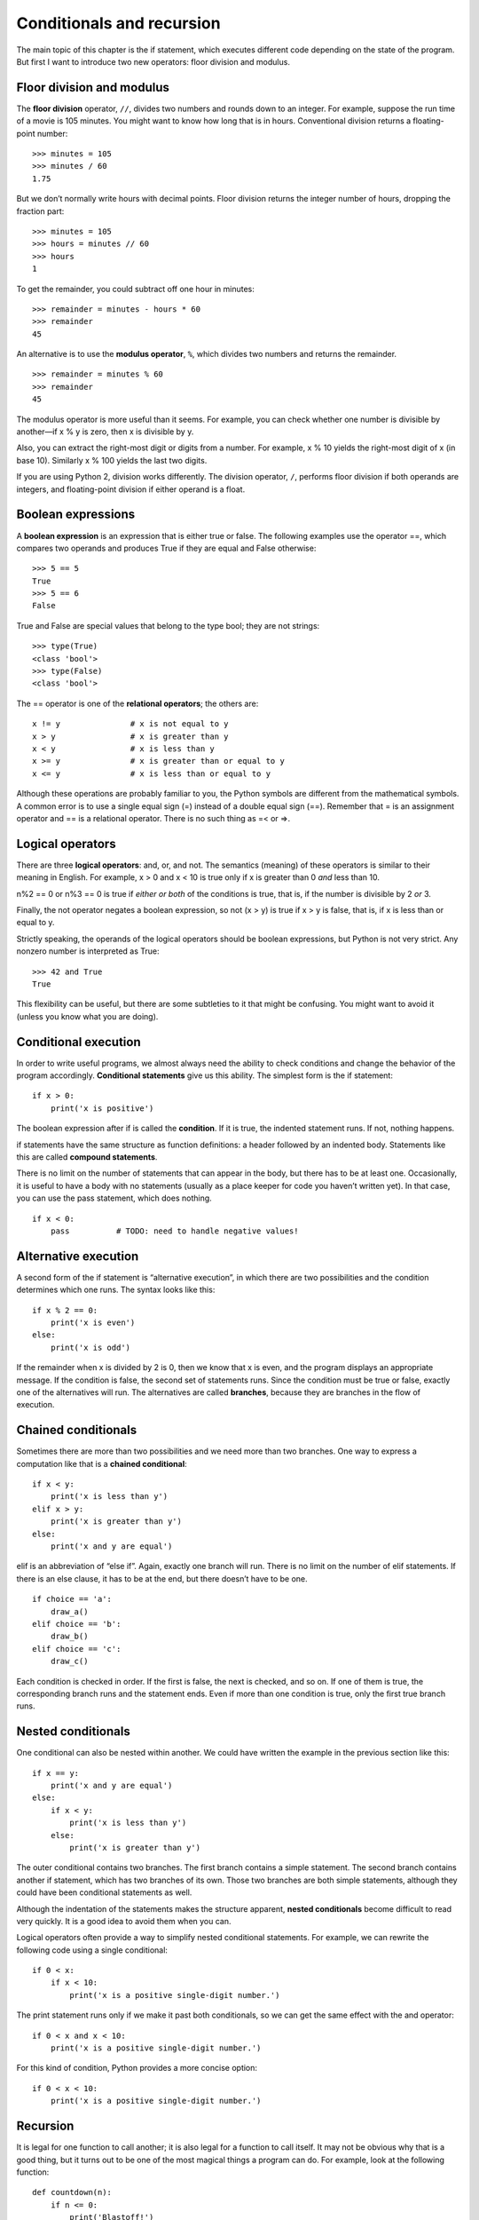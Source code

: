 Conditionals and recursion
==========================

The main topic of this chapter is the if statement, which executes
different code depending on the state of the program. But first I want
to introduce two new operators: floor division and modulus.

Floor division and modulus
--------------------------

The **floor division** operator, ``//``, divides two numbers and rounds
down to an integer. For example, suppose the run time of a movie is 105
minutes. You might want to know how long that is in hours. Conventional
division returns a floating-point number:

::

    >>> minutes = 105
    >>> minutes / 60
    1.75

But we don’t normally write hours with decimal points. Floor division
returns the integer number of hours, dropping the fraction part:

::

    >>> minutes = 105
    >>> hours = minutes // 60
    >>> hours
    1

To get the remainder, you could subtract off one hour in minutes:

::

    >>> remainder = minutes - hours * 60
    >>> remainder
    45

An alternative is to use the **modulus operator**, ``%``, which divides
two numbers and returns the remainder.

::

    >>> remainder = minutes % 60
    >>> remainder
    45

The modulus operator is more useful than it seems. For example, you can
check whether one number is divisible by another—if x % y is zero, then
x is divisible by y.

Also, you can extract the right-most digit or digits from a number. For
example, x % 10 yields the right-most digit of x (in base 10). Similarly
x % 100 yields the last two digits.

If you are using Python 2, division works differently. The division
operator, ``/``, performs floor division if both operands are integers,
and floating-point division if either operand is a float.

Boolean expressions
-------------------

A **boolean expression** is an expression that is either true or false.
The following examples use the operator ==, which compares two operands
and produces True if they are equal and False otherwise:

::

    >>> 5 == 5
    True
    >>> 5 == 6
    False

True and False are special values that belong to the type bool; they are
not strings:

::

    >>> type(True)
    <class 'bool'>
    >>> type(False)
    <class 'bool'>

The == operator is one of the **relational operators**; the others are:

::

          x != y               # x is not equal to y
          x > y                # x is greater than y
          x < y                # x is less than y
          x >= y               # x is greater than or equal to y
          x <= y               # x is less than or equal to y

Although these operations are probably familiar to you, the Python
symbols are different from the mathematical symbols. A common error is
to use a single equal sign (=) instead of a double equal sign (==).
Remember that = is an assignment operator and == is a relational
operator. There is no such thing as =< or =>.

Logical operators
-----------------

There are three **logical operators**: and, or, and not. The semantics
(meaning) of these operators is similar to their meaning in English. For
example, x > 0 and x < 10 is true only if x is greater than 0 *and* less
than 10.

n%2 == 0 or n%3 == 0 is true if *either or both* of the conditions is
true, that is, if the number is divisible by 2 *or* 3.

Finally, the not operator negates a boolean expression, so not (x > y)
is true if x > y is false, that is, if x is less than or equal to y.

Strictly speaking, the operands of the logical operators should be
boolean expressions, but Python is not very strict. Any nonzero number
is interpreted as True:

::

    >>> 42 and True
    True

This flexibility can be useful, but there are some subtleties to it that
might be confusing. You might want to avoid it (unless you know what you
are doing).

Conditional execution
---------------------

In order to write useful programs, we almost always need the ability to
check conditions and change the behavior of the program accordingly.
**Conditional statements** give us this ability. The simplest form is
the if statement:

::

    if x > 0:
        print('x is positive')

The boolean expression after if is called the **condition**. If it is
true, the indented statement runs. If not, nothing happens.

if statements have the same structure as function definitions: a header
followed by an indented body. Statements like this are called **compound
statements**.

There is no limit on the number of statements that can appear in the
body, but there has to be at least one. Occasionally, it is useful to
have a body with no statements (usually as a place keeper for code you
haven’t written yet). In that case, you can use the pass statement,
which does nothing.

::

    if x < 0:
        pass          # TODO: need to handle negative values!

Alternative execution
---------------------

A second form of the if statement is “alternative execution”, in which
there are two possibilities and the condition determines which one runs.
The syntax looks like this:

::

    if x % 2 == 0:
        print('x is even')
    else:
        print('x is odd')

If the remainder when x is divided by 2 is 0, then we know that x is
even, and the program displays an appropriate message. If the condition
is false, the second set of statements runs. Since the condition must be
true or false, exactly one of the alternatives will run. The
alternatives are called **branches**, because they are branches in the
flow of execution.

Chained conditionals
--------------------

Sometimes there are more than two possibilities and we need more than
two branches. One way to express a computation like that is a **chained
conditional**:

::

    if x < y:
        print('x is less than y')
    elif x > y:
        print('x is greater than y')
    else:
        print('x and y are equal')

elif is an abbreviation of “else if”. Again, exactly one branch will
run. There is no limit on the number of elif statements. If there is an
else clause, it has to be at the end, but there doesn’t have to be one.

::

    if choice == 'a':
        draw_a()
    elif choice == 'b':
        draw_b()
    elif choice == 'c':
        draw_c()

Each condition is checked in order. If the first is false, the next is
checked, and so on. If one of them is true, the corresponding branch
runs and the statement ends. Even if more than one condition is true,
only the first true branch runs.

Nested conditionals
-------------------

One conditional can also be nested within another. We could have written
the example in the previous section like this:

::

    if x == y:
        print('x and y are equal')
    else:
        if x < y:
            print('x is less than y')
        else:
            print('x is greater than y')

The outer conditional contains two branches. The first branch contains a
simple statement. The second branch contains another if statement, which
has two branches of its own. Those two branches are both simple
statements, although they could have been conditional statements as
well.

Although the indentation of the statements makes the structure apparent,
**nested conditionals** become difficult to read very quickly. It is a
good idea to avoid them when you can.

Logical operators often provide a way to simplify nested conditional
statements. For example, we can rewrite the following code using a
single conditional:

::

    if 0 < x:
        if x < 10:
            print('x is a positive single-digit number.')

The print statement runs only if we make it past both conditionals, so
we can get the same effect with the and operator:

::

    if 0 < x and x < 10:
        print('x is a positive single-digit number.')

For this kind of condition, Python provides a more concise option:

::

    if 0 < x < 10:
        print('x is a positive single-digit number.')

Recursion
---------

It is legal for one function to call another; it is also legal for a
function to call itself. It may not be obvious why that is a good thing,
but it turns out to be one of the most magical things a program can do.
For example, look at the following function:

::

    def countdown(n):
        if n <= 0:
            print('Blastoff!')
        else:
            print(n)
            countdown(n-1)

If n is 0 or negative, it outputs the word, “Blastoff!” Otherwise, it
outputs n and then calls a function named countdown—itself—passing n-1
as an argument.

What happens if we call this function like this?

::

    >>> countdown(3)

The execution of countdown begins with n=3, and since n is greater than
0, it outputs the value 3, and then calls itself...

    The execution of countdown begins with n=2, and since n is greater
    than 0, it outputs the value 2, and then calls itself...

        The execution of countdown begins with n=1, and since n is
        greater than 0, it outputs the value 1, and then calls itself...

            The execution of countdown begins with n=0, and since n is
            not greater than 0, it outputs the word, “Blastoff!” and
            then returns.

        The countdown that got n=1 returns.

    The countdown that got n=2 returns.

The countdown that got n=3 returns.

And then you’re back in ``__main__``. So, the total output looks like
this:

::

    3
    2
    1
    Blastoff!

A function that calls itself is **recursive**; the process of executing
it is called **recursion**.

As another example, we can write a function that prints a string n
times.

::

    def print_n(s, n):
        if n <= 0:
            return
        print(s)
        print_n(s, n-1)

If n <= 0 the **return statement** exits the function. The flow of
execution immediately returns to the caller, and the remaining lines of
the function don’t run.

The rest of the function is similar to countdown: it displays s and then
calls itself to display s :math:`n-1` additional times. So the number of
lines of output is 1 + (n - 1), which adds up to n.

For simple examples like this, it is probably easier to use a for loop.
But we will see examples later that are hard to write with a for loop
and easy to write with recursion, so it is good to start early.

Stack diagrams for recursive functions
--------------------------------------

In Section [stackdiagram], we used a stack diagram to represent the
state of a program during a function call. The same kind of diagram can
help interpret a recursive function.

Every time a function gets called, Python creates a frame to contain the
function’s local variables and parameters. For a recursive function,
there might be more than one frame on the stack at the same time.

Figure [fig.stack2] shows a stack diagram for countdown called with n =
3.

.. figure:: figs/stack2.pdf
   :alt: Stack diagram.

   Stack diagram.

As usual, the top of the stack is the frame for ``__main__``. It is
empty because we did not create any variables in ``__main__`` or pass
any arguments to it.

The four countdown frames have different values for the parameter n. The
bottom of the stack, where n=0, is called the **base case**. It does not
make a recursive call, so there are no more frames.

As an exercise, draw a stack diagram for ``print_n`` called with
``s = 'Hello'`` and n=2. Then write a function called ``do_n`` that
takes a function object and a number, n, as arguments, and that calls
the given function n times.

Infinite recursion
------------------

If a recursion never reaches a base case, it goes on making recursive
calls forever, and the program never terminates. This is known as
**infinite recursion**, and it is generally not a good idea. Here is a
minimal program with an infinite recursion:

::

    def recurse():
        recurse()

In most programming environments, a program with infinite recursion does
not really run forever. Python reports an error message when the maximum
recursion depth is reached:

::

      File "<stdin>", line 2, in recurse
      File "<stdin>", line 2, in recurse
      File "<stdin>", line 2, in recurse
                      .
                      .
                      .
      File "<stdin>", line 2, in recurse
    RuntimeError: Maximum recursion depth exceeded

This traceback is a little bigger than the one we saw in the previous
chapter. When the error occurs, there are 1000 recurse frames on the
stack!

If you write encounter an infinite recursion by accident, review your
function to confirm that there is a base case that does not make a
recursive call. And if there is a base case, check whether you are
guaranteed to reach it.

Keyboard input
--------------

The programs we have written so far accept no input from the user. They
just do the same thing every time.

Python provides a built-in function called input that stops the program
and waits for the user to type something. When the user presses Return
or Enter, the program resumes and ``input`` returns what the user typed
as a string. In Python 2, the same function is called ``raw_input``.

::

    >>> text = input()
    What are you waiting for?
    >>> text
    What are you waiting for?

Before getting input from the user, it is a good idea to print a prompt
telling the user what to type. ``input`` can take a prompt as an
argument:

::

    >>> name = input('What...is your name?\n')
    What...is your name?
    Arthur, King of the Britons!
    >>> name
    Arthur, King of the Britons!

The sequence ``\n`` at the end of the prompt represents a **newline**,
which is a special character that causes a line break. That’s why the
user’s input appears below the prompt.

If you expect the user to type an integer, you can try to convert the
return value to int:

::

    >>> prompt = 'What...is the airspeed velocity of an unladen swallow?\n'
    >>> speed = input(prompt)
    What...is the airspeed velocity of an unladen swallow?
    42
    >>> int(speed)
    42

But if the user types something other than a string of digits, you get
an error:

::

    >>> speed = input(prompt)
    What...is the airspeed velocity of an unladen swallow?
    What do you mean, an African or a European swallow?
    >>> int(speed)
    ValueError: invalid literal for int() with base 10

We will see how to handle this kind of error later.

Debugging
---------

When a syntax or runtime error occurs, the error message contains a lot
of information, but it can be overwhelming. The most useful parts are
usually:

-  What kind of error it was, and

-  Where it occurred.

Syntax errors are usually easy to find, but there are a few gotchas.
Whitespace errors can be tricky because spaces and tabs are invisible
and we are used to ignoring them.

::

    >>> x = 5
    >>>  y = 6
      File "<stdin>", line 1
        y = 6
        ^
    IndentationError: unexpected indent

In this example, the problem is that the second line is indented by one
space. But the error message points to y, which is misleading. In
general, error messages indicate where the problem was discovered, but
the actual error might be earlier in the code, sometimes on a previous
line.

The same is true of runtime errors. Suppose you are trying to compute a
signal-to-noise ratio in decibels. The formula is
:math:`SNR_{db} = 10 \log_{10} (P_{signal} / P_{noise})`. In Python, you
might write something like this:

::

    import math
    signal_power = 9
    noise_power = 10
    ratio = signal_power // noise_power
    decibels = 10 * math.log10(ratio)
    print(decibels)

When you run this program, you get an exception:

::

    Traceback (most recent call last):
      File "snr.py", line 5, in ?
        decibels = 10 * math.log10(ratio)
    ValueError: math domain error

The error message indicates line 5, but there is nothing wrong with that
line. To find the real error, it might be useful to print the value of
ratio, which turns out to be 0. The problem is in line 4, which uses
floor division instead of floating-point division.

You should take the time to read error messages carefully, but don’t
assume that everything they say is correct.

Glossary
--------

floor division:
    An operator, denoted //, that divides two numbers and rounds down
    (toward zero) to an integer.

modulus operator:
    An operator, denoted with a percent sign (%), that works on integers
    and returns the remainder when one number is divided by another.

boolean expression:
    An expression whose value is either True or False.

relational operator:
    One of the operators that compares its operands: ==, !=, >, <, >=,
    and <=.

logical operator:
    One of the operators that combines boolean expressions: and, or, and
    not.

conditional statement:
    A statement that controls the flow of execution depending on some
    condition.

condition:
    The boolean expression in a conditional statement that determines
    which branch runs.

compound statement:
    A statement that consists of a header and a body. The header ends
    with a colon (:). The body is indented relative to the header.

branch:
    One of the alternative sequences of statements in a conditional
    statement.

chained conditional:
    A conditional statement with a series of alternative branches.

nested conditional:
    A conditional statement that appears in one of the branches of
    another conditional statement.

return statement:
    A statement that causes a function to end immediately and return to
    the caller.

recursion:
    The process of calling the function that is currently executing.

base case:
    A conditional branch in a recursive function that does not make a
    recursive call.

infinite recursion:
    A recursion that doesn’t have a base case, or never reaches it.
    Eventually, an infinite recursion causes a runtime error.

Exercises
---------

The time module provides a function, also named time, that returns the
current Greenwich Mean Time in “the epoch”, which is an arbitrary time
used as a reference point. On UNIX systems, the epoch is 1 January 1970.

::

    >>> import time
    >>> time.time()
    1437746094.5735958

Write a script that reads the current time and converts it to a time of
day in hours, minutes, and seconds, plus the number of days since the
epoch.

Fermat’s Last Theorem says that there are no positive integers
:math:`a`, :math:`b`, and :math:`c` such that

.. math:: a^n + b^n = c^n

for any values of :math:`n` greater than 2.

#. Write a function named ``check_fermat`` that takes four parameters—a,
   b, c and n—and checks to see if Fermat’s theorem holds. If :math:`n`
   is greater than 2 and

   .. math:: a^n + b^n = c^n

   the program should print, “Holy smokes, Fermat was wrong!” Otherwise
   the program should print, “No, that doesn’t work.”

#. Write a function that prompts the user to input values for a, b, c
   and n, converts them to integers, and uses ``check_fermat`` to check
   whether they violate Fermat’s theorem.

If you are given three sticks, you may or may not be able to arrange
them in a triangle. For example, if one of the sticks is 12 inches long
and the other two are one inch long, you will not be able to get the
short sticks to meet in the middle. For any three lengths, there is a
simple test to see if it is possible to form a triangle:

    If any of the three lengths is greater than the sum of the other
    two, then you cannot form a triangle. Otherwise, you can. (If the
    sum of two lengths equals the third, they form what is called a
    “degenerate” triangle.)

#. Write a function named ``is_triangle`` that takes three integers as
   arguments, and that prints either “Yes” or “No”, depending on whether
   you can or cannot form a triangle from sticks with the given lengths.

#. Write a function that prompts the user to input three stick lengths,
   converts them to integers, and uses ``is_triangle`` to check whether
   sticks with the given lengths can form a triangle.

What is the output of the following program? Draw a stack diagram that
shows the state of the program when it prints the result.

::

    def recurse(n, s):
        if n == 0:
            print(s)
        else:
            recurse(n-1, n+s)

    recurse(3, 0)

#. What would happen if you called this function like this: recurse(-1,
   0)?

#. Write a docstring that explains everything someone would need to know
   in order to use this function (and nothing else).

The following exercises use the turtle module, described in
Chapter [turtlechap]:

Read the following function and see if you can figure out what it does.
Then run it (see the examples in Chapter [turtlechap]).

::

    def draw(t, length, n):
        if n == 0:
            return
        angle = 50
        t.fd(length*n)
        t.lt(angle)
        draw(t, length, n-1)
        t.rt(2*angle)
        draw(t, length, n-1)
        t.lt(angle)
        t.bk(length*n)

.. figure:: figs/koch.pdf
   :alt: A Koch curve.

   A Koch curve.

The Koch curve is a fractal that looks something like Figure [fig.koch].
To draw a Koch curve with length :math:`x`, all you have to do is

#. Draw a Koch curve with length :math:`x/3`.

#. Turn left 60 degrees.

#. Draw a Koch curve with length :math:`x/3`.

#. Turn right 120 degrees.

#. Draw a Koch curve with length :math:`x/3`.

#. Turn left 60 degrees.

#. Draw a Koch curve with length :math:`x/3`.

The exception is if :math:`x` is less than 3: in that case, you can just
draw a straight line with length :math:`x`.

#. Write a function called koch that takes a turtle and a length as
   parameters, and that uses the turtle to draw a Koch curve with the
   given length.

#. Write a function called snowflake that draws three Koch curves to
   make the outline of a snowflake.

   Solution: http://thinkpython2.com/code/koch.py.

#. The Koch curve can be generalized in several ways. See
   http://en.wikipedia.org/wiki/Koch_snowflake for examples and
   implement your favorite.
